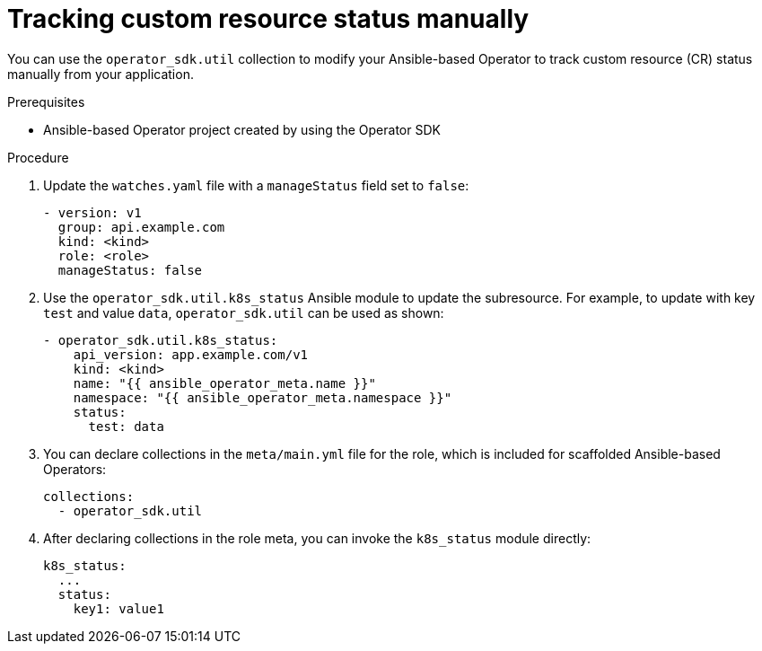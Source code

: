 // Module included in the following assemblies:
//
// * operators/operator_sdk/ansible/osdk-ansible-cr-status.adoc

[id="osdk-ansible-cr-status-manual_{context}"]
= Tracking custom resource status manually

You can use the `operator_sdk.util` collection to modify your Ansible-based Operator to track custom resource (CR) status manually from your application.

.Prerequisites

* Ansible-based Operator project created by using the Operator SDK

.Procedure

. Update the `watches.yaml` file with a `manageStatus` field set to `false`:
+
[source,yaml]
----
- version: v1
  group: api.example.com
  kind: <kind>
  role: <role>
  manageStatus: false
----

. Use the `operator_sdk.util.k8s_status` Ansible module to update the subresource. For example, to update with key `test` and value `data`, `operator_sdk.util` can be used as shown:
+
[source,yaml]
----
- operator_sdk.util.k8s_status:
    api_version: app.example.com/v1
    kind: <kind>
    name: "{{ ansible_operator_meta.name }}"
    namespace: "{{ ansible_operator_meta.namespace }}"
    status:
      test: data
----

. You can declare collections in the `meta/main.yml` file for the role, which is included for scaffolded Ansible-based Operators:
+
[source,yaml]
----
collections:
  - operator_sdk.util
----

. After declaring collections in the role meta, you can invoke the `k8s_status` module directly:
+
[source,yaml]
----
k8s_status:
  ...
  status:
    key1: value1
----
